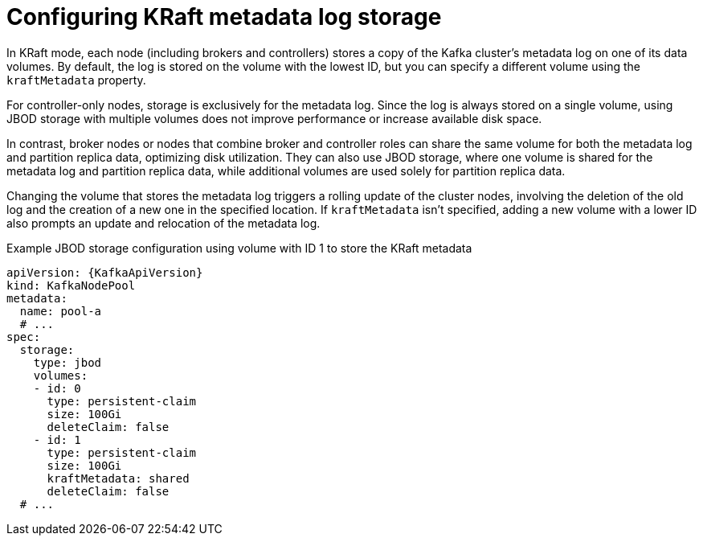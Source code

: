 // Module included in the following assemblies:
//
// assembly-storage.adoc

[id='con-storing-metadata-log-{context}']
= Configuring KRaft metadata log storage

[role="_abstract"]
In KRaft mode, each node (including brokers and controllers) stores a copy of the Kafka cluster's metadata log on one of its data volumes. 
By default, the log is stored on the volume with the lowest ID, but you can specify a different volume using the `kraftMetadata` property.

For controller-only nodes, storage is exclusively for the metadata log. 
Since the log is always stored on a single volume, using JBOD storage with multiple volumes does not improve performance or increase available disk space.

In contrast, broker nodes or nodes that combine broker and controller roles can share the same volume for both the metadata log and partition replica data, optimizing disk utilization. 
They can also use JBOD storage, where one volume is shared for the metadata log and partition replica data, while additional volumes are used solely for partition replica data.

Changing the volume that stores the metadata log triggers a rolling update of the cluster nodes, involving the deletion of the old log and the creation of a new one in the specified location. 
If `kraftMetadata` isn't specified, adding a new volume with a lower ID also prompts an update and relocation of the metadata log.

.Example JBOD storage configuration using volume with ID 1 to store the KRaft metadata
[source,yaml,subs="attributes+"]
----
apiVersion: {KafkaApiVersion}
kind: KafkaNodePool
metadata:
  name: pool-a
  # ...
spec:
  storage:
    type: jbod
    volumes:
    - id: 0
      type: persistent-claim
      size: 100Gi
      deleteClaim: false
    - id: 1
      type: persistent-claim
      size: 100Gi
      kraftMetadata: shared
      deleteClaim: false
  # ...
----

